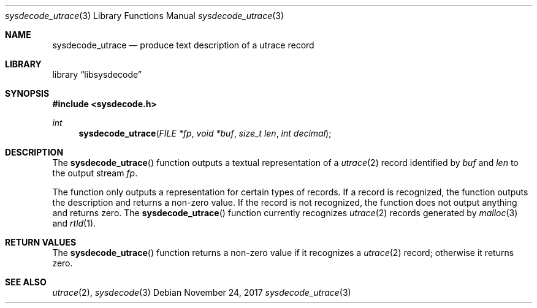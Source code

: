 .\"
.\" Copyright (c) 2015 John Baldwin <jhb@FreeBSD.org>
.\"
.\" Redistribution and use in source and binary forms, with or without
.\" modification, are permitted provided that the following conditions
.\" are met:
.\" 1. Redistributions of source code must retain the above copyright
.\"    notice, this list of conditions and the following disclaimer.
.\" 2. Redistributions in binary form must reproduce the above copyright
.\"    notice, this list of conditions and the following disclaimer in the
.\"    documentation and/or other materials provided with the distribution.
.\"
.\" THIS SOFTWARE IS PROVIDED BY THE AUTHOR AND CONTRIBUTORS ``AS IS'' AND
.\" ANY EXPRESS OR IMPLIED WARRANTIES, INCLUDING, BUT NOT LIMITED TO, THE
.\" IMPLIED WARRANTIES OF MERCHANTABILITY AND FITNESS FOR A PARTICULAR PURPOSE
.\" ARE DISCLAIMED.  IN NO EVENT SHALL THE AUTHOR OR CONTRIBUTORS BE LIABLE
.\" FOR ANY DIRECT, INDIRECT, INCIDENTAL, SPECIAL, EXEMPLARY, OR CONSEQUENTIAL
.\" DAMAGES (INCLUDING, BUT NOT LIMITED TO, PROCUREMENT OF SUBSTITUTE GOODS
.\" OR SERVICES; LOSS OF USE, DATA, OR PROFITS; OR BUSINESS INTERRUPTION)
.\" HOWEVER CAUSED AND ON ANY THEORY OF LIABILITY, WHETHER IN CONTRACT, STRICT
.\" LIABILITY, OR TORT (INCLUDING NEGLIGENCE OR OTHERWISE) ARISING IN ANY WAY
.\" OUT OF THE USE OF THIS SOFTWARE, EVEN IF ADVISED OF THE POSSIBILITY OF
.\" SUCH DAMAGE.
.\"
.\" $FreeBSD$
.\"
.Dd November 24, 2017
.Dt sysdecode_utrace 3
.Os
.Sh NAME
.Nm sysdecode_utrace
.Nd produce text description of a utrace record
.Sh LIBRARY
.Lb libsysdecode
.Sh SYNOPSIS
.In sysdecode.h
.Ft int
.Fn sysdecode_utrace "FILE *fp" "void *buf" "size_t len" "int decimal"
.Sh DESCRIPTION
The
.Fn sysdecode_utrace
function outputs a textual representation of a
.Xr utrace 2
record identified by
.Fa buf
and
.Fa len
to the output stream
.Fa fp .
.Pp
The function only outputs a representation for certain types of records.
If a record is recognized,
the function outputs the description and returns a non-zero value.
If the record is not recognized,
the function does not output anything and returns zero.
The
.Fn sysdecode_utrace
function currently recognizes
.Xr utrace 2
records generated by
.Xr malloc 3
and
.Xr rtld 1 .
.Sh RETURN VALUES
The
.Fn sysdecode_utrace
function returns a non-zero value if it recognizes a
.Xr utrace 2
record;
otherwise it returns zero.
.Sh SEE ALSO
.Xr utrace 2 ,
.Xr sysdecode 3
